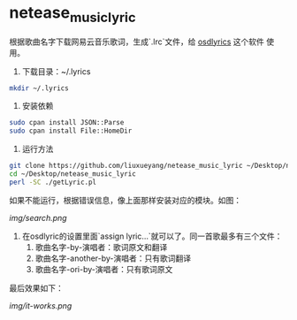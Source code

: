 * netease_music_lyric
根据歌曲名字下载网易云音乐歌词，生成`.lrc`文件，给 [[https://software.opensuse.org/package/osdlyrics][osdlyrics]] 这个软件
使用。

1. 下载目录：~/.lyrics

#+BEGIN_SRC bash
mkdir ~/.lyrics
#+END_SRC

2. 安装依赖

#+BEGIN_SRC bash
sudo cpan install JSON::Parse
sudo cpan install File::HomeDir
#+END_SRC

3. 运行方法

#+BEGIN_SRC bash
git clone https://github.com/liuxueyang/netease_music_lyric ~/Desktop/netease_music_lyric
cd ~/Desktop/netease_music_lyric
perl -SC ./getLyric.pl
#+END_SRC

如果不能运行，根据错误信息，像上面那样安装对应的模块。如图：

[[img/search.png]]

4. 在osdlyric的设置里面`assign lyric...`就可以了。同一首歌最多有三个文件：
   1) 歌曲名字-by-演唱者：歌词原文和翻译
   2) 歌曲名字-another-by-演唱者：只有歌词翻译
   3) 歌曲名字-ori-by-演唱者：只有歌词原文

最后效果如下：

[[img/it-works.png]]
